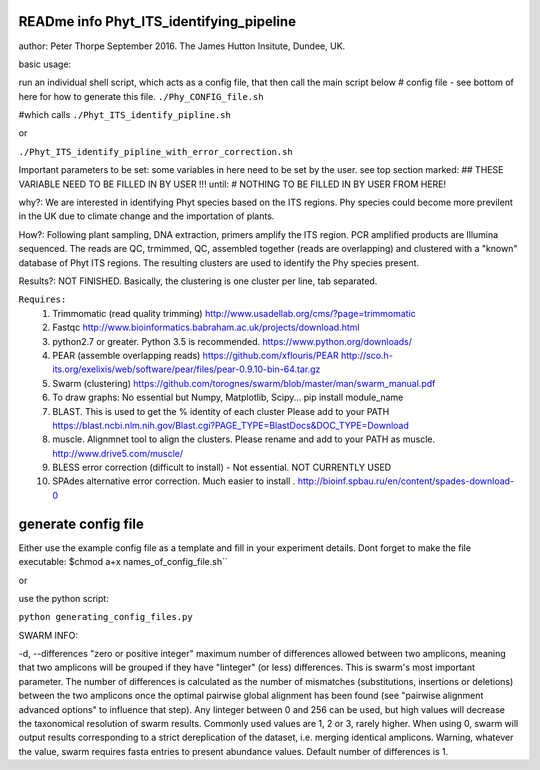 READme info Phyt_ITS_identifying_pipeline
======================================================
author: Peter Thorpe September 2016. The James Hutton Insitute, Dundee, UK.

basic usage:

run an individual shell script, which acts as a config file, that then call the main 
script below 
# config file - see bottom of here for how to generate this file. 
``./Phy_CONFIG_file.sh``

#which calls
``./Phyt_ITS_identify_pipline.sh``

or

``./Phyt_ITS_identify_pipline_with_error_correction.sh``

Important parameters to be set:
some variables in here need to be set by the user.
see top section marked: ## THESE VARIABLE NEED TO BE FILLED IN BY USER !!!
until: # NOTHING TO BE FILLED IN BY USER FROM HERE!



why?: We are interested in identifying Phyt species based on the ITS
regions. Phy species could become more previlent in the UK due to climate change and
the importation of plants.

How?: Following plant sampling, DNA extraction, primers amplify the ITS region.
PCR amplified products are Illumina sequenced. The reads are QC, trmimmed, QC,
assembled together (reads are overlapping) and clustered with a "known" database of Phyt
ITS regions. The resulting clusters are used to identify the Phy species present.

Results?: NOT FINISHED. Basically, the clustering is one cluster per line, tab separated.



``Requires:``
	1) Trimmomatic (read quality trimming) http://www.usadellab.org/cms/?page=trimmomatic
	2) Fastqc http://www.bioinformatics.babraham.ac.uk/projects/download.html
	3) python2.7 or greater. Python 3.5 is recommended. https://www.python.org/downloads/
	4) PEAR (assemble overlapping reads) https://github.com/xflouris/PEAR  http://sco.h-its.org/exelixis/web/software/pear/files/pear-0.9.10-bin-64.tar.gz 
	5) Swarm (clustering) https://github.com/torognes/swarm/blob/master/man/swarm_manual.pdf
	6) To draw graphs: No essential but Numpy, Matplotlib, Scipy... pip install module_name
	7) BLAST. This is used to get the % identity of each cluster Please add to your PATH https://blast.ncbi.nlm.nih.gov/Blast.cgi?PAGE_TYPE=BlastDocs&DOC_TYPE=Download
	8) muscle. Alignmnet tool to align the clusters. Please rename and add to your PATH as muscle.  http://www.drive5.com/muscle/
	9) 	BLESS error correction (difficult to install) - Not essential. NOT CURRENTLY USED
	10) SPAdes alternative error correction. Much easier to install . http://bioinf.spbau.ru/en/content/spades-download-0 
		

generate config file
=====================
Either use the example config file as a template and fill in your experiment details.
Dont forget to make the file executable:
$chmod a+x names_of_config_file.sh``


or

use the python script:

``python generating_config_files.py``

SWARM INFO:

-d, --differences "zero or positive integer"
maximum number of differences allowed between two amplicons, meaning
that two amplicons will be grouped if they have "Iinteger" (or
less) differences. This is swarm's most important parameter. The
number of differences is calculated as the number of mismatches
(substitutions, insertions or deletions) between the two amplicons
once the optimal pairwise global alignment has been found (see
"pairwise alignment advanced options" to influence that step). Any
Iinteger between 0 and 256 can be used, but high values
will decrease the taxonomical resolution of swarm
results. Commonly used values are 1, 2 or 3, rarely
higher. When using  0, swarm will output results
corresponding to a strict dereplication of the dataset, i.e. merging
identical amplicons. Warning, whatever the value, swarm
requires fasta entries to present abundance values. Default number of
differences is 1.



